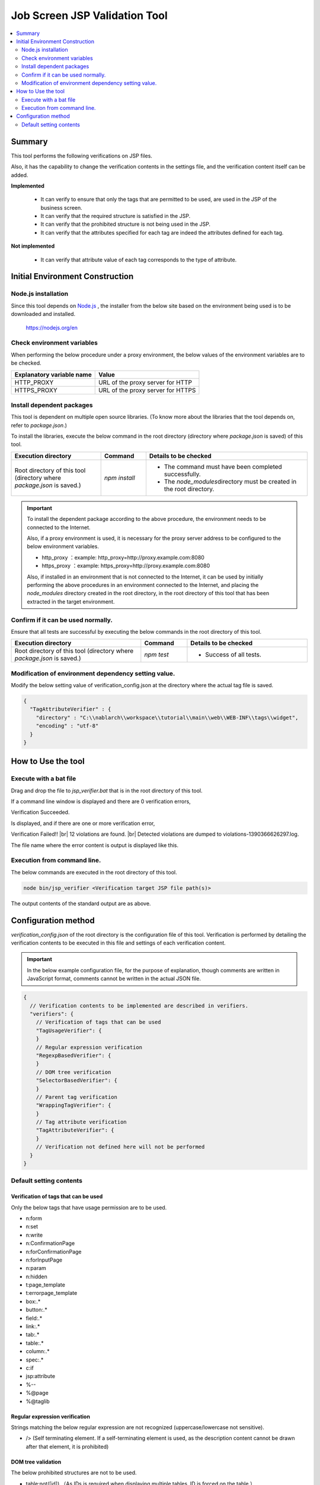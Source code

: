 =========================================
Job Screen JSP Validation Tool
=========================================

.. contents::
   :local:
   :depth: 2
   :backlinks: none


-----------------------------------------
Summary
-----------------------------------------

This tool performs the following verifications on JSP files.

Also, it has the capability to change the verification contents in the settings file, and the verification content itself can be added.

**Implemented**

  * It can verify to ensure that only the tags that are permitted to be used, are used in the JSP of the business screen.
  * It can verify that the required structure is satisfied in the JSP.
  * It can verify that the prohibited structure is not being used in the JSP.
  * It can verify that the attributes specified for each tag are indeed the attributes defined for each tag.

**Not implemented**

  * It can verify that attribute value of each tag corresponds to the type of attribute.


-----------------------------------------
Initial Environment Construction
-----------------------------------------


Node.js installation
=========================================

Since this tool depends on `Node.js <https://nodejs.org/en>`_ , the installer from the below site based on the environment being used is to be downloaded and installed.

  https://nodejs.org/en


Check environment variables
=========================================

When performing the below procedure under a proxy environment, the below values of the environment variables are to be checked.

=========================================== ======================================================
Explanatory variable name                                  Value
=========================================== ======================================================
HTTP_PROXY                                  URL of the proxy server for HTTP
HTTPS_PROXY                                 URL of the proxy server for HTTPS
=========================================== ======================================================


Install dependent packages
=========================================

This tool is dependent on multiple open source libraries. (To know more about the libraries that the tool depends on, refer to `package.json`.)

To install the libraries, execute the below command in the root directory (directory where `package.json` is saved) of this tool.

.. list-table::
  :header-rows: 1
  :class: white-space-normal
  :widths: 10,5,18


  * - Execution directory
    - Command
    - Details to be checked

  * - Root directory of this tool (directory where `package.json` is saved.)
    - `npm install`
    - * The command must have been completed successfully.
      * The `node_modules`\ directory must be created in the root directory.


.. important::

   To install the dependent package according to the above procedure, the environment needs to be connected to the Internet.

   Also, if a proxy environment is used, it is necessary for the proxy server address to be configured to the below environment variables.

   * http_proxy ：example: http_proxy=http://proxy.example.com:8080
   * https_proxy ：example: https_proxy=http://proxy.example.com:8080

   Also, if installed in an environment that is not connected to the Internet, 
   it can be used by initially performing the above procedures in an environment connected to the Internet, 
   and placing the `node_modules` directory created in the root directory, 
   in the root directory of this tool that has been extracted in the target environment.


Confirm if it can be used normally.
=========================================

Ensure that all tests are successful by executing the below commands in the root directory of this tool.

.. list-table::
  :header-rows: 1
  :class: white-space-normal
  :widths: 14,5,13


  * - Execution directory
    - Command
    - Details to be checked

  * - Root directory of this tool (directory where `package.json` is saved.)
    - `npm test`
    - * Success of all tests.

Modification of environment dependency setting value.
=================================================================

Modify the below setting value of verification_config.json at the directory where the actual tag file is saved.

.. code-block:: json

    {
      "TagAttributeVerifier" : {
        "directory" : "C:\\nablarch\\workspace\\tutorial\\main\\web\\WEB-INF\\tags\\widget",
        "encoding" : "utf-8"
      }
    }



-----------------------------------------
How to Use the tool
-----------------------------------------


Execute with a bat file
=========================================

Drag and drop the file to `jsp_verifier.bat` that is in the root directory of this tool.

If a command line window is displayed and there are 0 verification errors,

Verification Succeeded.

Is displayed, and if there are one or more verification error,

Verification Failed!! |br|
12 violations are found. |br|
Detected violations are dumped to violations-1390366626297.log.

The file name where the error content is output is displayed like this.



Execution from command line.
=========================================

The below commands are executed in the root directory of this tool.

.. code-block:: sh

   node bin/jsp_verifier <Verification target JSP file path(s)>

The output contents of the standard output are as above.


-----------------------------------------
Configuration method
-----------------------------------------

`verification_config.json` of the root directory is the configuration file of this tool. 
Verification is performed by detailing the verification contents to be executed in this file and settings of each verification content.

.. important::

  In the below example configuration file, for the purpose of explanation, though comments are written in JavaScript format, comments cannot be written in the actual JSON file.

.. code-block:: javascript

  {
    // Verification contents to be implemented are described in verifiers.
    "verifiers": {
      // Verification of tags that can be used
      "TagUsageVerifier": {
      }
      // Regular expression verification
      "RegexpBasedVerifier": {
      }
      // DOM tree verification
      "SelectorBasedVerifier": {
      }
      // Parent tag verification
      "WrappingTagVerifier": {
      }
      // Tag attribute verification
      "TagAttributeVerifier": {
      }
      // Verification not defined here will not be performed
    }
  }

Default setting contents
=========================================

Verification of tags that can be used
-----------------------------------------

Only the below tags that have usage permission are to be used.

* n:form
* n:set
* n:write
* n:ConfirmationPage
* n:forConfirmationPage
* n:forInputPage
* n:param
* n:hidden
* t:page_template
* t:errorpage_template
* box:.*
* button:.*
* field:.*
* link:.*
* tab:.*
* table:.*
* column:.*
* spec:.*
* c:if
* jsp:attribute
* %--
* %\@page
* %\@taglib

Regular expression verification
-----------------------------------------

Strings matching the below regular expression are not recognized (uppercase/lowercase not sensitive).

* /> (Self terminating element. If a self-terminating element is used, as the description content cannot be drawn after that element, it is prohibited)

DOM tree validation
-----------------------------------------

The below prohibited structures are not to be used.

* table:not([id]) （As IDs is required when displaying multiple tables, ID is forced on the table.）
* table:not([listSearchInfoName]) （listSearchInfoName is forced as the number of results cannot be displayed if the table does not have listSearchInfoName.）

Parent tag verification
-----------------------------------------

The below required structure is to be satisfied.

* The table widget must be enclosed with n:form.
* The button widget needs to be enclosed with n:form.
* The widget displayed in the screen item definition in the design view must be enclosed by spec:layout.

Tag attribute verification
-----------------------------------------

The attribute of the tag (the one with the tag file stored under C:\\nablarch\\workspace\\tutorial\\main\\web\\WEB-INF\\tags\\widget) being used in JSP should be the actual attribute that defines the tag.



.. |br| raw:: html

  <br />